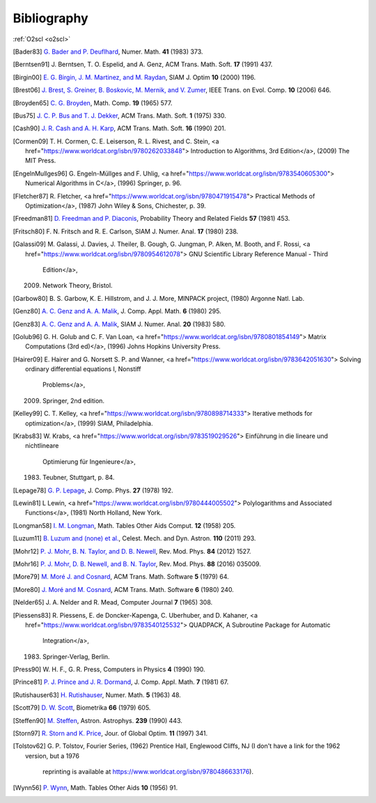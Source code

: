 Bibliography
============

:ref:`O2scl <o2scl>`

.. This file is automatically generated.

.. [Bader83] `G. Bader and P. Deuflhard
   <https://doi.org/10.1007/BF01418331>`_,
   Numer. Math.  **41** (1983) 373.

.. [Berntsen91] J. Berntsen, T. O. Espelid, and A. Genz,
   ACM Trans. Math. Soft. **17** (1991) 437.

.. [Birgin00] `E. G. Birgin, J. M. Martinez, and M. Raydan
   <https://doi.org/10.1137/S1052623497330963>`_,
   SIAM J. Optim **10** (2000) 1196.

.. [Brest06] `J. Brest, S. Greiner, B. Boskovic, M. Mernik, and V. Zumer
   <https://doi.org/10.1109/TEVC.2006.872133>`_,
   IEEE Trans. on Evol. Comp. **10** (2006) 646.

.. [Broyden65] `C. G. Broyden
   <https://doi.org/10.1090/S0025-5718-1965-0198670-6>`_,
   Math. Comp. **19** (1965) 577.

.. [Bus75] `J. C. P. Bus and T. J. Dekker
   <https://doi.org/10.1145/355656.355659>`_,
   ACM Trans. Math. Soft. **1** (1975) 330.

.. [Cash90] `J. R. Cash and A. H. Karp
   <https://doi.org/10.1145/79505.79507>`_,
   ACM Trans. Math. Soft.  **16** (1990) 201.

.. [Cormen09]     T. H. Cormen, C. E. Leiserson, R. L. Rivest, and C. Stein,
    <a href="https://www.worldcat.org/isbn/9780262033848">
    Introduction to Algorithms, 3rd Edition</a>,
    (2009) The MIT Press.

.. [EngelnMullges96]     G. Engeln-Müllges and F. Uhlig,
    <a href="https://www.worldcat.org/isbn/9783540605300">
    Numerical Algorithms in C</a>,
    (1996) Springer, p. 96.

.. [Fletcher87]     R. Fletcher,
    <a href="https://www.worldcat.org/isbn/9780471915478">
    Practical Methods of Optimization</a>,
    (1987) John Wiley & Sons, Chichester, p. 39.

.. [Freedman81] `D. Freedman and P. Diaconis
   <https://doi.org/10.1007/BF01025868>`_,
   Probability Theory and Related Fields **57** (1981) 453.

.. [Fritsch80] F. N. Fritsch and R. E. Carlson,
   SIAM J. Numer. Anal. **17** (1980) 238.

.. [Galassi09]     M. Galassi, J. Davies, J. Theiler, B. Gough, G. Jungman, P. Alken, M. Booth, and F. Rossi,
    <a href="https://www.worldcat.org/isbn/9780954612078">
    GNU Scientific Library Reference Manual - Third
                  Edition</a>,
    (2009) Network Theory, Bristol.

.. [Garbow80]     B. S. Garbow, K. E. Hillstrom, and J. J. More,
    MINPACK project,
    (1980) Argonne Natl. Lab.

.. [Genz80] `A. C. Genz and A. A. Malik
   <https://doi.org/10.1016/0771-050X(80)90039-X>`_,
   J. Comp. Appl. Math. **6** (1980) 295.

.. [Genz83] `A. C. Genz and A. A. Malik
   <https://doi.org/10.1137/0720038>`_,
   SIAM J. Numer. Anal. **20** (1983) 580.

.. [Golub96]     G. H. Golub and C. F. Van Loan,
    <a href="https://www.worldcat.org/isbn/9780801854149">
    Matrix Computations (3rd ed)</a>,
    (1996) Johns Hopkins University Press.

.. [Hairer09]     E. Hairer and G. Norsett S. P. and Wanner,
    <a href="https://www.worldcat.org/isbn/9783642051630">
    Solving ordinary differential equations I, Nonstiff
                  Problems</a>,
    (2009) Springer, 2nd edition.

.. [Kelley99]     C. T. Kelley,
    <a href="https://www.worldcat.org/isbn/9780898714333">
    Iterative methods for optimization</a>,
    (1999) SIAM, Philadelphia.

.. [Krabs83]     W. Krabs,
    <a href="https://www.worldcat.org/isbn/9783519029526">
    Einführung in die lineare und nichtlineare
                  Optimierung für Ingenieure</a>,
    (1983) Teubner, Stuttgart, p. 84.

.. [Lepage78] `G. P. Lepage
   <https://doi.org/10.1016/0021-9991(78)90004-9>`_,
   J. Comp. Phys. **27** (1978) 192.

.. [Lewin81]     L Lewin,
    <a href="https://www.worldcat.org/isbn/9780444005502">
    Polylogarithms and Associated Functions</a>,
    (1981) North Holland, New York.

.. [Longman58] `I. M. Longman
   <https://doi.org/10.2307/2002022>`_,
   Math. Tables Other Aids Comput. **12** (1958) 205.

.. [Luzum11] `B. Luzum and (none) et al.
   <https://doi.org/10.1007/s10569-011-9352-4>`_,
   Celest. Mech. and Dyn. Astron. **110** (2011) 293.

.. [Mohr12] `P. J. Mohr, B. N. Taylor, and D. B. Newell
   <https://doi.org/10.1103/RevModPhys.84.1527>`_,
   Rev. Mod. Phys. **84** (2012) 1527.

.. [Mohr16] `P. J. Mohr, D. B. Newell, and B. N. Taylor
   <https://doi.org/10.1103/RevModPhys.88.035009>`_,
   Rev. Mod. Phys. **88** (2016) 035009.

.. [More79] `M. Moré J. and Cosnard
   <https://doi.org/10.1145/355815.355820>`_,
   ACM Trans. Math. Software **5** (1979) 64.

.. [More80] `J. Moré and M. Cosnard
   <https://doi.org/10.1145/355887.355898>`_,
   ACM Trans. Math. Software **6** (1980) 240.

.. [Nelder65] J. A. Nelder and R. Mead,
   Computer Journal **7** (1965) 308.

.. [Piessens83]     R. Piessens, E. de Doncker-Kapenga, C. Uberhuber, and D. Kahaner,
    <a href="https://www.worldcat.org/isbn/9783540125532">
    QUADPACK, A Subroutine Package for Automatic
                  Integration</a>,
    (1983) Springer-Verlag, Berlin.

.. [Press90] W. H. F., G. R. Press,
   Computers in Physics **4** (1990) 190.

.. [Prince81] `P. J. Prince and J. R. Dormand
   <https://doi.org/10.1016/0771-050X(81)90010-3>`_,
   J. Comp. Appl. Math. **7** (1981) 67.

.. [Rutishauser63] `H. Rutishauser
   <https://doi.org/10.1007/BF01385877>`_,
   Numer. Math. **5** (1963) 48.

.. [Scott79] `D. W. Scott
   <https://doi.org/10.1093/biomet/66.3.605>`_,
   Biometrika **66** (1979) 605.

.. [Steffen90] `M. Steffen
   <https://adsabs.harvard.edu/abs/1990A&A...239..443S>`_,
   Astron. Astrophys. **239** (1990) 443.

.. [Storn97] `R. Storn and K. Price
   <https://doi.org/10.1023/A:1008202821328>`_,
   Jour. of Global Optim. **11** (1997) 341.

.. [Tolstov62]     G. P. Tolstov,
    Fourier Series,
    (1962) Prentice Hall, Englewood Cliffs, NJ
    (I don't have a link for the 1962 version, but a 1976
                  reprinting is available at
                  https://www.worldcat.org/isbn/9780486633176).

.. [Wynn56] `P. Wynn
   <https://doi.org/10.2307/2002183>`_,
   Math. Tables Other Aids **10** (1956) 91.

